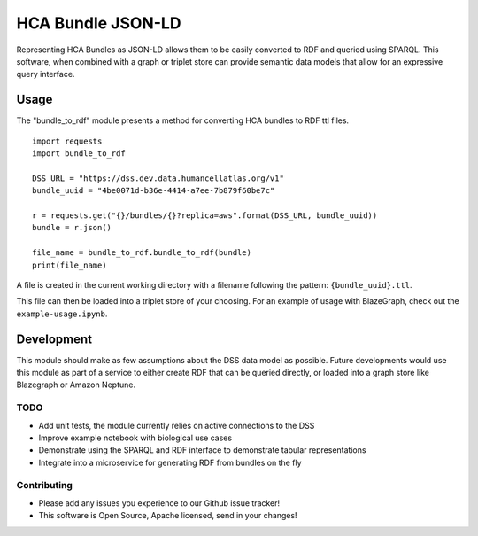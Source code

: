 HCA Bundle JSON-LD
==================

Representing HCA Bundles as JSON-LD allows them to be easily converted
to RDF and queried using SPARQL. This software, when combined with a
graph or triplet store can provide semantic data models that allow for
an expressive query interface.

Usage
-----

The "bundle\_to\_rdf" module presents a method for converting HCA
bundles to RDF ttl files.

::

    import requests
    import bundle_to_rdf

    DSS_URL = "https://dss.dev.data.humancellatlas.org/v1"
    bundle_uuid = "4be0071d-b36e-4414-a7ee-7b879f60be7c"

    r = requests.get("{}/bundles/{}?replica=aws".format(DSS_URL, bundle_uuid))
    bundle = r.json()

    file_name = bundle_to_rdf.bundle_to_rdf(bundle)
    print(file_name)

A file is created in the current working directory with a filename
following the pattern: ``{bundle_uuid}.ttl``.

This file can then be loaded into a triplet store of your choosing. For
an example of usage with BlazeGraph, check out the
``example-usage.ipynb``.

Development
-----------

This module should make as few assumptions about the DSS data model as
possible. Future developments would use this module as part of a service
to either create RDF that can be queried directly, or loaded into a
graph store like Blazegraph or Amazon Neptune.

TODO
~~~~

-  Add unit tests, the module currently relies on active connections to
   the DSS
-  Improve example notebook with biological use cases
-  Demonstrate using the SPARQL and RDF interface to demonstrate tabular
   representations
-  Integrate into a microservice for generating RDF from bundles on the
   fly

Contributing
~~~~~~~~~~~~

-  Please add any issues you experience to our Github issue tracker!
-  This software is Open Source, Apache licensed, send in your changes!
